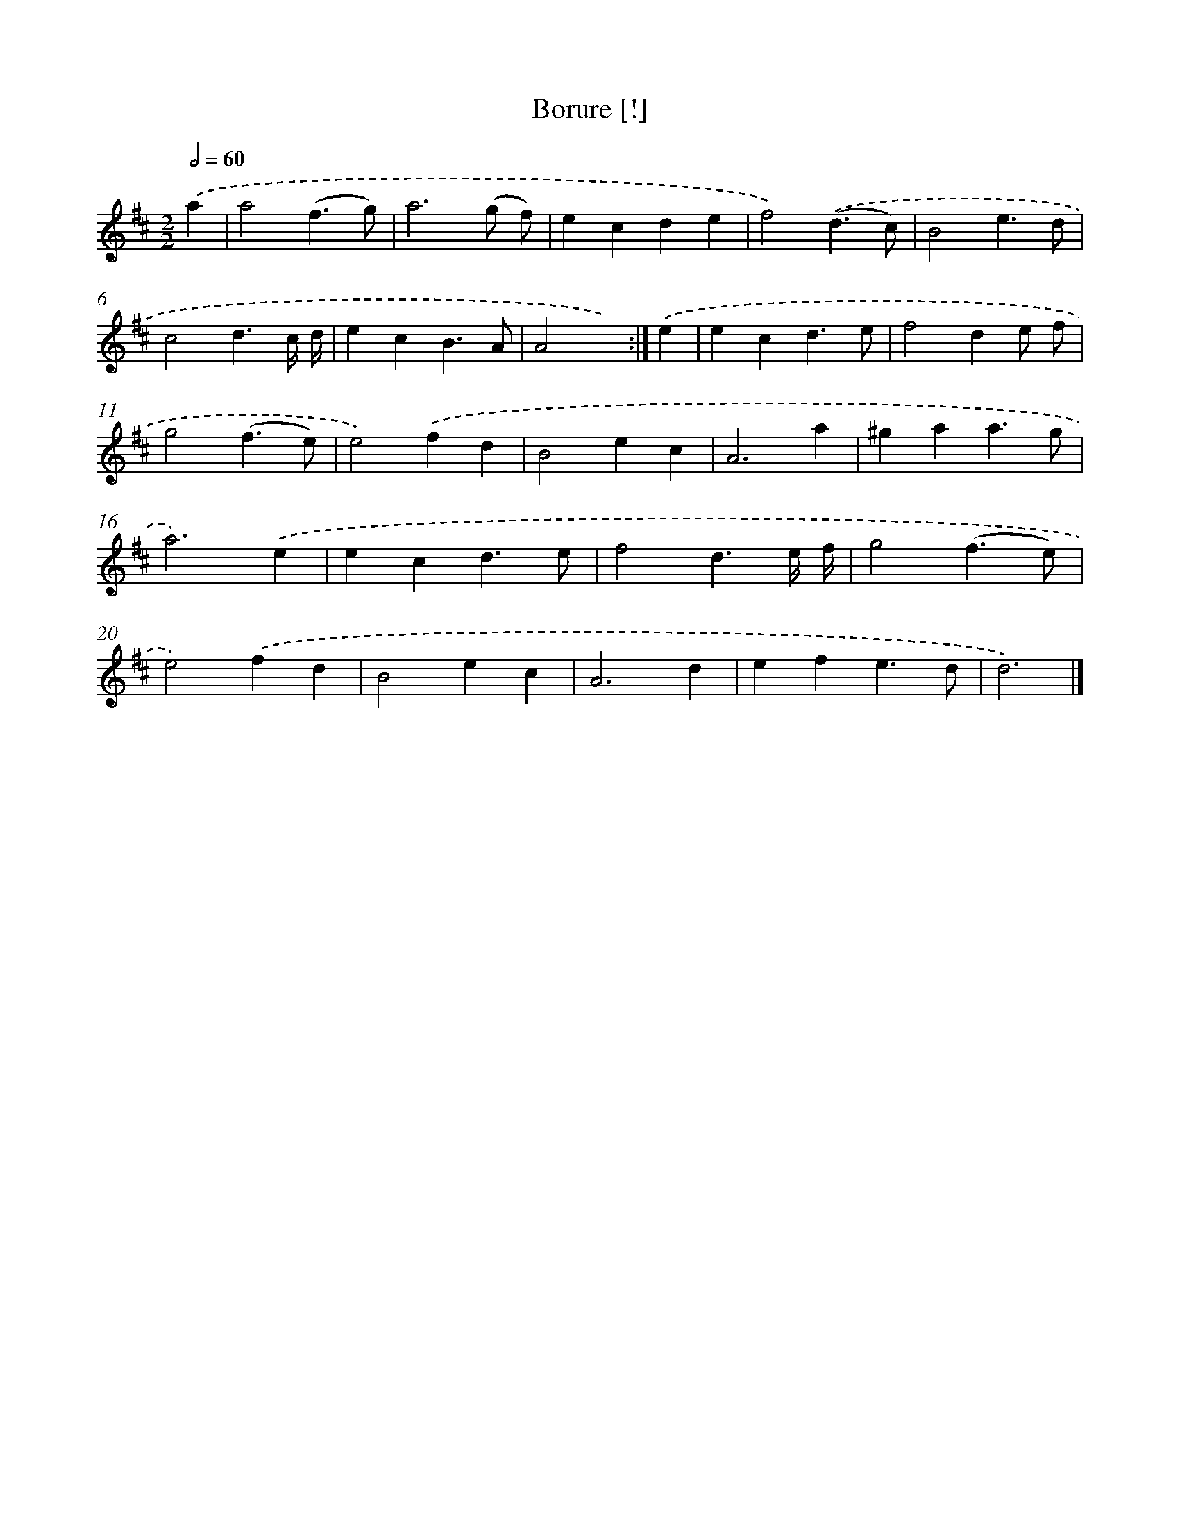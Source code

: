 X: 11841
T: Borure [!]
%%abc-version 2.0
%%abcx-abcm2ps-target-version 5.9.1 (29 Sep 2008)
%%abc-creator hum2abc beta
%%abcx-conversion-date 2018/11/01 14:37:19
%%humdrum-veritas 436727905
%%humdrum-veritas-data 4094675395
%%continueall 1
%%barnumbers 0
L: 1/4
M: 2/2
Q: 1/2=60
K: D clef=treble
.('a [I:setbarnb 1]|
a2(f3/g/) |
a3(g/ f/) |
ecde |
f2).('(d3/c/) |
B2e3/d/ |
c2d3/c// d// |
ecB3/A/ |
A2x) :|]
.('e [I:setbarnb 9]|
ecd3/e/ |
f2de/ f/ |
g2(f3/e/) |
e2).('fd |
B2ec |
A3a |
^gaa3/g/ |
a3).('e |
ecd3/e/ |
f2d3/e// f// |
g2(f3/e/) |
e2).('fd |
B2ec |
A3d |
efe3/d/ |
d3) |]
